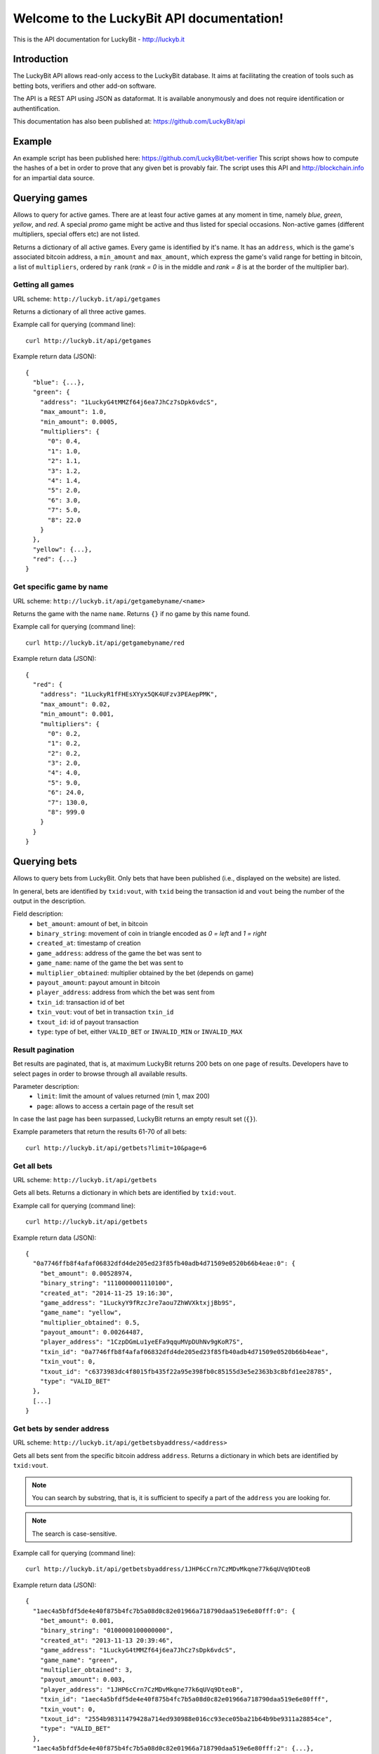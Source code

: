 .. LuckyBit API documentation master file, created by
   sphinx-quickstart on Sun Jan 12 01:25:10 2014.
   You can adapt this file completely to your liking, but it should at least
   contain the root `toctree` directive.

Welcome to the LuckyBit API documentation!
=======================================================

This is the API documentation for LuckyBit - http://luckyb.it

Introduction
------------

The LuckyBit API allows read-only access to the LuckyBit database.
It aims at facilitating the creation of tools such as betting bots, verifiers
and other add-on software.

The API is a REST API using JSON as dataformat. It is available anonymously
and does not require identification or authentification.

This documentation has also been published at: https://github.com/LuckyBit/api

Example
-------

An example script has been published here: https://github.com/LuckyBit/bet-verifier
This script shows how to compute the hashes of a bet in order to prove that
any given bet is provably fair. The script uses this API and http://blockchain.info
for an impartial data source.

Querying games
--------------

Allows to query for active games. There are at least four active games at
any moment in time, namely *blue*, *green*, *yellow*, and *red*. A special 
*promo* game might be active and thus listed for special occasions. Non-active games
(different multipliers, special offers etc) are not listed.

Returns a dictionary of all active games. Every game is identified by it's name.
It has an ``address``, which is the game's associated bitcoin address, a ``min_amount``
and ``max_amount``, which express the game's valid range for betting in bitcoin, a list of 
``multipliers``, ordered by ``rank`` (*rank = 0* is in the middle and *rank = 8* is
at the border of the multiplier bar).

Getting all games
^^^^^^^^^^^^^^^^^

URL scheme: ``http://luckyb.it/api/getgames``

Returns a dictionary of all three active games.

Example call for querying (command line):

::
  
  curl http://luckyb.it/api/getgames
  

Example return data (JSON):

::
  
  {
    "blue": {...},
    "green": {
      "address": "1LuckyG4tMMZf64j6ea7JhCz7sDpk6vdcS", 
      "max_amount": 1.0, 
      "min_amount": 0.0005, 
      "multipliers": {
        "0": 0.4, 
        "1": 1.0, 
        "2": 1.1, 
        "3": 1.2, 
        "4": 1.4, 
        "5": 2.0, 
        "6": 3.0, 
        "7": 5.0, 
        "8": 22.0
      }
    }, 
    "yellow": {...},
    "red": {...}
  }
  

Get specific game by name
^^^^^^^^^^^^^^^^^^^^^^^^^

URL scheme: ``http://luckyb.it/api/getgamebyname/<name>``

Returns the game with the name ``name``. 
Returns ``{}`` if no game by this name found.

Example call for querying (command line):

::
  
  curl http://luckyb.it/api/getgamebyname/red
  

Example return data (JSON):

::
  
  {
    "red": {
      "address": "1LuckyR1fFHEsXYyx5QK4UFzv3PEAepPMK", 
      "max_amount": 0.02, 
      "min_amount": 0.001, 
      "multipliers": {
        "0": 0.2, 
        "1": 0.2, 
        "2": 0.2, 
        "3": 2.0, 
        "4": 4.0, 
        "5": 9.0, 
        "6": 24.0, 
        "7": 130.0, 
        "8": 999.0
      }
    }
  }
  

Querying bets
-------------

Allows to query bets from LuckyBit. Only bets that have been published (i.e., displayed
on the website) are listed. 

In general, bets are identified by ``txid:vout``, with ``txid`` being the transaction id
and ``vout`` being the number of the output in the description.

Field description:
 * ``bet_amount``: amount of bet, in bitcoin
 * ``binary_string``: movement of coin in triangle encoded as *0 = left* and *1 = right*
 * ``created_at``: timestamp of creation
 * ``game_address``: address of the game the bet was sent to
 * ``game_name``: name of the game the bet was sent to
 * ``multiplier_obtained``: multiplier obtained by the bet (depends on game)
 * ``payout_amount``: payout amount in bitcoin
 * ``player_address``: address from which the bet was sent from
 * ``txin_id``: transaction id of bet
 * ``txin_vout``: vout of bet in transaction ``txin_id``
 * ``txout_id``: id of payout transaction
 * ``type``: type of bet, either ``VALID_BET`` or ``INVALID_MIN`` or ``INVALID_MAX``


Result pagination
^^^^^^^^^^^^^^^^^

Bet results are paginated, that is, at maximum LuckyBit returns 200 bets on one ``page`` of results. Developers have to select pages in order to browse through all available results.

Parameter description:
 * ``limit``: limit the amount of values returned (min 1, max 200)
 * ``page``: allows to access a certain page of the result set

In case the last page has been surpassed, LuckyBit returns an empty result set (``{}``).

Example parameters that return the results 61-70 of all bets:

::

  curl http://luckyb.it/api/getbets?limit=10&page=6


Get all bets
^^^^^^^^^^^^

URL scheme: ``http://luckyb.it/api/getbets``

Gets all bets. Returns a dictionary in which bets are identified by ``txid:vout``.

Example call for querying (command line):

::
  
  curl http://luckyb.it/api/getbets
    

Example return data (JSON):

::
  
  {
    "0a7746ffb8f4afaf06832dfd4de205ed23f85fb40adb4d71509e0520b66b4eae:0": {
      "bet_amount": 0.00528974, 
      "binary_string": "1110000001110100", 
      "created_at": "2014-11-25 19:16:30", 
      "game_address": "1LuckyY9fRzcJre7aou7ZhWVXktxjjBb9S", 
      "game_name": "yellow", 
      "multiplier_obtained": 0.5, 
      "payout_amount": 0.00264487, 
      "player_address": "1CzpDGmLu1yeEFa9qquMVpDUhNv9gKoR7S", 
      "txin_id": "0a7746ffb8f4afaf06832dfd4de205ed23f85fb40adb4d71509e0520b66b4eae", 
      "txin_vout": 0, 
      "txout_id": "c6373983dc4f8015fb435f22a95e398fb0c85155d3e5e2363b3c8bfd1ee28785", 
      "type": "VALID_BET"
    }, 
    [...]
  }



Get bets by sender address
^^^^^^^^^^^^^^^^^^^^^^^^^^

URL scheme: ``http://luckyb.it/api/getbetsbyaddress/<address>``

Gets all bets sent from the specific bitcoin address ``address``. Returns a dictionary in which
bets are identified by ``txid:vout``.

.. NOTE::
  You can search by substring, that is, it is sufficient to specify a 
  part of the ``address`` you are looking for.

.. NOTE::
  The search is case-sensitive.

Example call for querying (command line):

::
  
  curl http://luckyb.it/api/getbetsbyaddress/1JHP6cCrn7CzMDvMkqne77k6qUVq9DteoB
  

Example return data (JSON):

::
  
  {
    "1aec4a5bfdf5de4e40f875b4fc7b5a08d0c82e01966a718790daa519e6e80fff:0": {
      "bet_amount": 0.001, 
      "binary_string": "0100000100000000", 
      "created_at": "2013-11-13 20:39:46", 
      "game_address": "1LuckyG4tMMZf64j6ea7JhCz7sDpk6vdcS", 
      "game_name": "green", 
      "multiplier_obtained": 3, 
      "payout_amount": 0.003, 
      "player_address": "1JHP6cCrn7CzMDvMkqne77k6qUVq9DteoB", 
      "txin_id": "1aec4a5bfdf5de4e40f875b4fc7b5a08d0c82e01966a718790daa519e6e80fff", 
      "txin_vout": 0, 
      "txout_id": "2554b98311479428a714ed930988e016cc93ece05ba21b64b9be9311a28854ce", 
      "type": "VALID_BET"
    }, 
    "1aec4a5bfdf5de4e40f875b4fc7b5a08d0c82e01966a718790daa519e6e80fff:2": {...},
    "1aec4a5bfdf5de4e40f875b4fc7b5a08d0c82e01966a718790daa519e6e80fff:3": {...},
    "7b35ae0cf8e8e7a94bd845eb31947736ccca99bd83795f3b30014ad0aa14f561:0": {...},
    "c3021f1231f61e2f735c49ba6f4d9e2506a8bbb945a16e0541c29fd1ee976abd:0": {...}
  }
  


Get bets by transaction id
^^^^^^^^^^^^^^^^^^^^^^^^^^

URL scheme: ``http://luckyb.it/api/getbetsbytxid/<txid>``

Gets all bets sent in a specific bitcoin transaction, identified by ``txid``.
Returns a dictionary in which bets are identified by ``txid:vout``.

.. NOTE::
  You can search by substring, that is, it is sufficient to specify a 
  part of the ``txid`` you are looking for.

.. NOTE::
  The search is case-sensitive.

Example call for querying (command line):

::
  
  curl http://luckyb.it/api/getbetsbytxid/laec4a5bfdf5de4e40f875b4fc7b5a08d0c82e01966a718790daa519e6e80fff
  

Example return data (JSON):

::
  
  {
    "1aec4a5bfdf5de4e40f875b4fc7b5a08d0c82e01966a718790daa519e6e80fff:0": {
      "bet_amount": 0.001, 
      "binary_string": "0100000100000000", 
      "created_at": "2013-11-13 20:39:46", 
      "game_address": "1LuckyG4tMMZf64j6ea7JhCz7sDpk6vdcS", 
      "game_name": "green", 
      "multiplier_obtained": 3, 
      "payout_amount": 0.003, 
      "player_address": "1JHP6cCrn7CzMDvMkqne77k6qUVq9DteoB", 
      "txin_id": "1aec4a5bfdf5de4e40f875b4fc7b5a08d0c82e01966a718790daa519e6e80fff", 
      "txin_vout": 0, 
      "txout_id": "2554b98311479428a714ed930988e016cc93ece05ba21b64b9be9311a28854ce", 
      "type": "VALID_BET"
    }, 
    "1aec4a5bfdf5de4e40f875b4fc7b5a08d0c82e01966a718790daa519e6e80fff:2": {...},
    "1aec4a5bfdf5de4e40f875b4fc7b5a08d0c82e01966a718790daa519e6e80fff:3": {...},
    "7b35ae0cf8e8e7a94bd845eb31947736ccca99bd83795f3b30014ad0aa14f561:0": {...},
    "c3021f1231f61e2f735c49ba6f4d9e2506a8bbb945a16e0541c29fd1ee976abd:0": {...}
  }
  

Get single bet by txit:vout
^^^^^^^^^^^^^^^^^^^^^^^^^^^

URL scheme: ``http://luckyb.it/api/getbetbytxidvout/<txid>:<vout>``

Gets a single bet, that is, a specific vout in a specific transaction, identified by ``txid:vout``.
Returns a dictionary in which bets are identified by ``txid:vout``.

.. NOTE::
  This call gets a single bet, and is called therefore ``/api/getbet`` rather than ``/api/getbets``

.. NOTE::
  The search is case-sensitive.

Example call for querying (command line):

::
  
  curl http://luckyb.it/api/getbetbytxidvout/1aec4a5bfdf5de4e40f875b4fc7b5a08d0c82e01966a718790daa519e6e80fff:3 
  

Example return data (JSON):

::
  
  {
    "1aec4a5bfdf5de4e40f875b4fc7b5a08d0c82e01966a718790daa519e6e80fff:3": {
      "bet_amount": 0.001, 
      "binary_string": "0100000110001011", 
      "created_at": "2013-11-13 20:39:46", 
      "game_address": "1LuckyR1fFHEsXYyx5QK4UFzv3PEAepPMK", 
      "game_name": "red", 
      "multiplier_obtained": 0.2, 
      "payout_amount": 0.0002, 
      "player_address": "1JHP6cCrn7CzMDvMkqne77k6qUVq9DteoB", 
      "txin_id": "1aec4a5bfdf5de4e40f875b4fc7b5a08d0c82e01966a718790daa519e6e80fff", 
      "txin_vout": 3, 
      "txout_id": "bb58d6ae2fa02a04b819bc7422d1210f32a69da25c994389bc07e9ec531aac44", 
      "type": "VALID_BET"
    }
  }
  

Get bets by date
^^^^^^^^^^^^^^^^

URL scheme: ``http://luckyb.it/api/getbetsdate/<date>``

Gets all bets sent on a specific date, identified by ``date`` using the format ``YYYY-MM-DD``
Returns a dictionary in which bets are identified by ``txid:vout``.

Example call for querying (command line):

::
  
  curl http://luckyb.it/api/getbetsbydate/2013-12-31


Example return data (JSON):

::

  {
    "0005a10e440fb736d307f1c275be46ad3769ff9738f726703424ea3a1aea8f62:0": {
      "bet_amount": 0.001, 
      "binary_string": "1100110011111110", 
      "created_at": "2013-12-31 04:25:15", 
      "game_address": "1LuckyR1fFHEsXYyx5QK4UFzv3PEAepPMK", 
      "game_name": "red", 
      "multiplier_obtained": 2, 
      "payout_amount": 0.002, 
      "player_address": "1Bqbu2rgJVWfw1aAw3VM98JBkNdE9Cuw4G", 
      "txin_id": "0005a10e440fb736d307f1c275be46ad3769ff9738f726703424ea3a1aea8f62", 
      "txin_vout": 0, 
      "txout_id": "a6ca48610622db2cc1a34a0ba527008bfac5c349f4208b0cb070c6d9aa1ae30d", 
      "type": "VALID_BET"
    }, 
    [...]
  }
  

Querying keys and hashes
------------------------

Allows to query secret keys and their hashes. All secret keys
are strings 64 characters long. Hashes are SHA256 hashes of
these strings.

Get todays hash
^^^^^^^^^^^^^^^

URL scheme: ``http://luckyb.it/api/getcurrenthash``

Returns the hash of the currently used secret key, identified by the date.

Example call for querying (command line):

::
  
  curl http://luckyb.it/api/getcurrenthash
  

Example return data (JSON):

::
  
  {
    "2014-01-12": "1892e0e8235f470b79f1c99a9dec874ca345eb44da36b38ecb1d925981d737c8"
  }
  

Get hash by date 
^^^^^^^^^^^^^^^^

URL scheme: ``http://luckyb.it/api/gethashbydate/<date>``

Returns the hash of the day ``date``, identified by the date.

Example call for querying (command line):

::
  
  curl http://luckyb.it/api/gethashbydate/2013-11-13
  

Example return data (JSON):

::
  
  {
    "2013-11-13": "bd1cdea0ec811eac0debfcba6c2155207ab37a4cf9c1c59981dd2e534f5962a2"
  }
  

Get secret key by date
^^^^^^^^^^^^^^^^^^^^^^

URL scheme: ``http://luckyb.it/api/getkeybydate/<date>``

Returns the secret key of a specific date, identified by ``date`` using the format ``YYYY-MM-DD``

.. NOTE::
  You can only query the secret keys starting from yesterday.

Example call for querying (command line):

::
  
  curl http://luckyb.it/api/getkeybydate/2013-11-13
  

Example return data (JSON):

::
  
  {
    "2013-11-13": "f8cbabfe1d051eca2ee607477d35ed3271e2fd39354f09b79187c8af7694c959"
  }
 

Contact
-------

 * Follow us on Twitter: https://twitter.com/LuckyBitGame
 * Bitcointalk support thread: https://bitcointalk.org/index.php?topic=322158.0
 * LuckyBit support: support@luckyb.it


